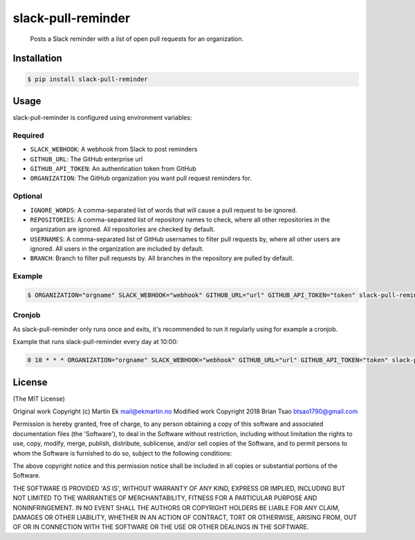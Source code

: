 slack-pull-reminder
===================

    Posts a Slack reminder with a list of open pull requests for an
    organization.

.. figure:: http://i.imgur.com/3xsfTYV.png

Installation
------------

.. code:: bash

    $ pip install slack-pull-reminder

Usage
-----

slack-pull-reminder is configured using environment variables:

Required
~~~~~~~~

-  ``SLACK_WEBHOOK``: A webhook from Slack to post reminders
-  ``GITHUB_URL``: The GitHub enterprise url
-  ``GITHUB_API_TOKEN``: An authentication token from GitHub
-  ``ORGANIZATION``: The GitHub organization you want pull request
   reminders for.

Optional
~~~~~~~~

-  ``IGNORE_WORDS``: A comma-separated list of words that will cause a pull request to be ignored.

-  ``REPOSITORIES``: A comma-separated list of repository names to check, where all other repositories in the organization are ignored. All repositories are checked by default.

-  ``USERNAMES``: A comma-separated list of GitHub usernames to filter pull requests by, where all other users are ignored. All users in the organization are included by default.

-  ``BRANCH``: Branch to filter pull requests by. All branches in the repository are pulled by default.

Example
~~~~~~~

.. code:: bash

    $ ORGANIZATION="orgname" SLACK_WEBHOOK="webhook" GITHUB_URL="url" GITHUB_API_TOKEN="token" slack-pull-reminder

Cronjob
~~~~~~~

As slack-pull-reminder only runs once and exits, it's recommended to run
it regularly using for example a cronjob.

Example that runs slack-pull-reminder every day at 10:00:

.. code:: bash

    0 10 * * * ORGANIZATION="orgname" SLACK_WEBHOOK="webhook" GITHUB_URL="url" GITHUB_API_TOKEN="token" slack-pull-reminder

License
-------

(The MIT License)

Original work Copyright (c) Martin Ek mail@ekmartin.no
Modified work Copyright 2018 Brian Tsao btsao1790@gmail.com

Permission is hereby granted, free of charge, to any person obtaining a
copy of this software and associated documentation files (the
'Software'), to deal in the Software without restriction, including
without limitation the rights to use, copy, modify, merge, publish,
distribute, sublicense, and/or sell copies of the Software, and to
permit persons to whom the Software is furnished to do so, subject to
the following conditions:

The above copyright notice and this permission notice shall be included
in all copies or substantial portions of the Software.

THE SOFTWARE IS PROVIDED 'AS IS', WITHOUT WARRANTY OF ANY KIND, EXPRESS
OR IMPLIED, INCLUDING BUT NOT LIMITED TO THE WARRANTIES OF
MERCHANTABILITY, FITNESS FOR A PARTICULAR PURPOSE AND NONINFRINGEMENT.
IN NO EVENT SHALL THE AUTHORS OR COPYRIGHT HOLDERS BE LIABLE FOR ANY
CLAIM, DAMAGES OR OTHER LIABILITY, WHETHER IN AN ACTION OF CONTRACT,
TORT OR OTHERWISE, ARISING FROM, OUT OF OR IN CONNECTION WITH THE
SOFTWARE OR THE USE OR OTHER DEALINGS IN THE SOFTWARE.
